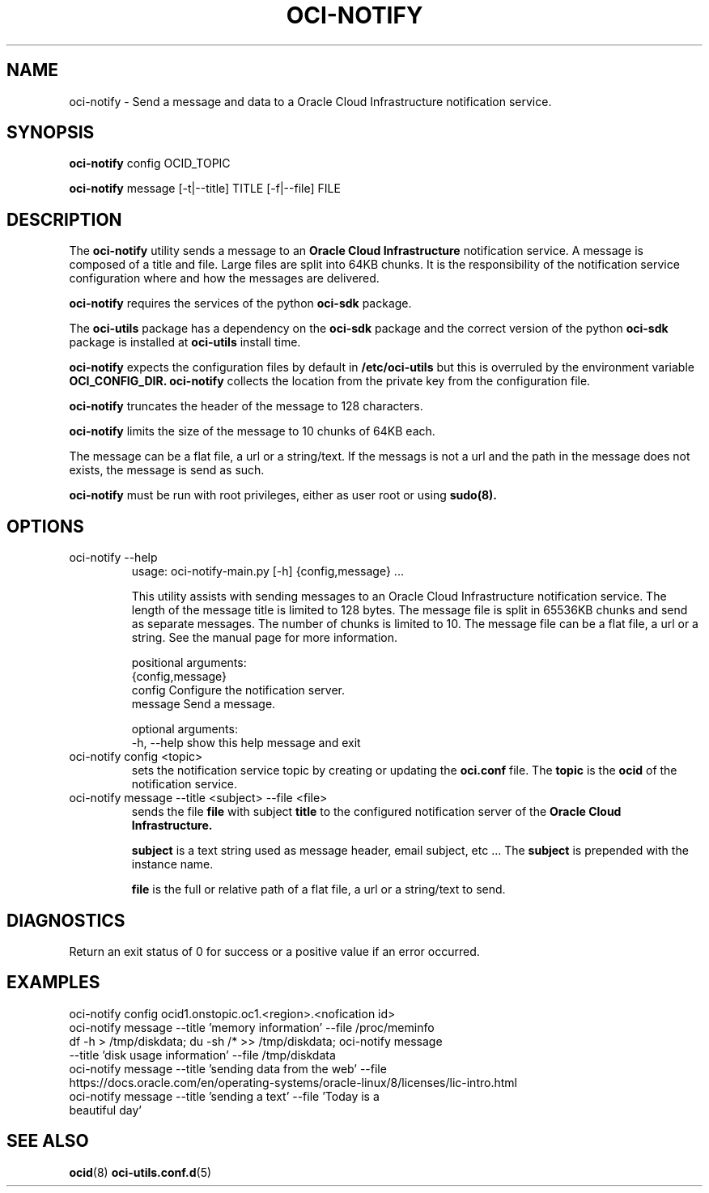 .\" Process this file with
.\" groff -man -Tascii oci-notify.1
.\"
.\" Copyright (c) 2020Oracle and/or its affiliates. All rights reserved.
.\" Licensed under the Universal Permissive License v 1.0 as shown
.\" at http://oss.oracle.com/licenses/upl.
.\"
.TH OCI-NOTIFY 1 "AUGUST 2020" Linux "User Manuals"
.SH NAME
oci-notify - Send a message and data to a Oracle Cloud Infrastructure
notification service.
.SH SYNOPSIS
.B oci-notify
config OCID_TOPIC

.B oci-notify
message [-t|--title] TITLE [-f|--file] FILE

.SH DESCRIPTION
The
.B oci-notify
utility sends a message to an
.B Oracle Cloud Infrastructure
notification service. A message is composed of a title and file. Large files
are split into 64KB chunks. It is the responsibility of the notification service
configuration where and how the messages are delivered.

.B oci-notify
requires the services of the python
.B oci-sdk
package.

The
.B oci-utils
package has a dependency on the
.B oci-sdk
package and the correct version of the python
.B oci-sdk
package is installed at
.B oci-utils
install time.

.B oci-notify
expects the configuration files by default in
.B /etc/oci-utils
but this is overruled by the environment variable
.B OCI_CONFIG_DIR.
.B oci-notify
collects the location from the private key from the configuration file.

.B oci-notify
truncates the header of the message to 128 characters.

.B oci-notify
limits the size of the message to 10 chunks of 64KB each.

The message can be a flat file, a url or a string/text. If the messags is not a url and the path in the message does not
exists, the message is send as such.

.B oci-notify
must be run with root privileges, either as user root or using
.B sudo(8).

.SH OPTIONS
.IP "oci-notify --help"
usage: oci-notify-main.py [-h] {config,message} ...

This utility assists with sending messages to an Oracle Cloud Infrastructure
notification service. The length of the message title is limited to 128 bytes.
The message file is split in 65536KB chunks and send as separate messages. The
number of chunks is limited to 10. The message file can be a flat file, a url
or a string. See the manual page for more information.

positional arguments:
  {config,message}
    config          Configure the notification server.
    message         Send a message.

optional arguments:
  -h, --help        show this help message and exit

.IP "oci-notify config <topic>"
sets the notification service topic by creating or updating the
.B oci.conf
file. The
.B topic
is the
.B ocid
of the notification service.

.IP "oci-notify message --title <subject> --file <file>
sends the file
.B file
with subject
.B title
to the configured notification server of the
.B Oracle Cloud Infrastructure.

.B subject
is a text string used as message header, email subject, etc ... The
.B subject
is prepended with the instance name.

.B file
is the full or relative path of a flat file, a url or a string/text to send.

.SH DIAGNOSTICS
Return an exit status of 0 for success or a positive value if an error occurred.

.SH EXAMPLES
.IP "oci-notify config ocid1.onstopic.oc1.<region>.<nofication id>"
.IP "oci-notify message --title 'memory information' --file /proc/meminfo"
.IP "df -h > /tmp/diskdata; du -sh /* >> /tmp/diskdata; oci-notify message --title 'disk usage information' --file /tmp/diskdata"
.IP "oci-notify message --title 'sending data from the web' --file https://docs.oracle.com/en/operating-systems/oracle-linux/8/licenses/lic-intro.html"
.IP "oci-notify message --title 'sending a text' --file 'Today is a beautiful day'"

.SH "SEE ALSO"
.BR ocid (8)
.BR oci-utils.conf.d (5)
